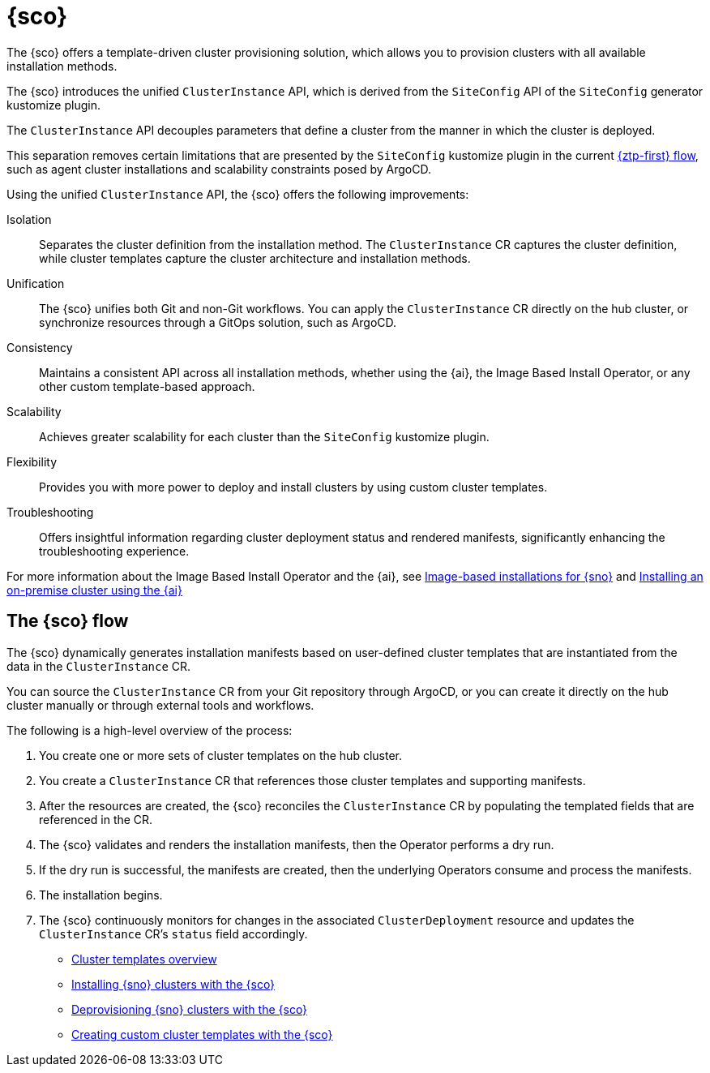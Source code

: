 [#siteconfig-intro]
= {sco}

The {sco} offers a template-driven cluster provisioning solution, which allows you to provision clusters with all available installation methods.

The {sco} introduces the unified `ClusterInstance` API, which is derived from the `SiteConfig` API of the `SiteConfig` generator kustomize plugin.

The `ClusterInstance` API decouples parameters that define a cluster from the manner in which the cluster is deployed.

This separation removes certain limitations that are presented by the `SiteConfig` kustomize plugin in the current link:https://docs.redhat.com/en/documentation/openshift_container_platform/4.17/html/edge_computing/ztp-deploying-far-edge-sites[{ztp-first} flow], such as agent cluster installations and scalability constraints posed by ArgoCD.

Using the unified `ClusterInstance` API, the {sco} offers the following improvements:

Isolation:: Separates the cluster definition from the installation method. The `ClusterInstance` CR captures the cluster definition, while cluster templates capture the cluster architecture and installation methods.

Unification:: The {sco} unifies both Git and non-Git workflows. You can apply the `ClusterInstance` CR directly on the hub cluster, or synchronize resources through a GitOps solution, such as ArgoCD.

Consistency:: Maintains a consistent API across all installation methods, whether using the {ai}, the Image Based Install Operator, or any other custom template-based approach.

Scalability:: Achieves greater scalability for each cluster than the `SiteConfig` kustomize plugin.

Flexibility:: Provides you with more power to deploy and install clusters by using custom cluster templates.

Troubleshooting:: Offers insightful information regarding cluster deployment status and rendered manifests, significantly enhancing the troubleshooting experience.

For more information about the Image Based Install Operator and the {ai}, see https://access.redhat.com/articles/7075493[Image-based installations for {sno}] and link:https://docs.redhat.com/en/documentation/openshift_container_platform/4.17/html/installing_an_on-premise_cluster_with_the_agent-based_installer/index[Installing an on-premise cluster using the {ai}]

[#operator-flow]
== The {sco} flow

The {sco} dynamically generates installation manifests based on user-defined cluster templates that are instantiated from the data in the `ClusterInstance` CR.

You can source the `ClusterInstance` CR from your Git repository through ArgoCD, or you can create it directly on the hub cluster manually or through external tools and workflows.

The following is a high-level overview of the process:

. You create one or more sets of cluster templates on the hub cluster.
. You create a `ClusterInstance` CR that references those cluster templates and supporting manifests.
. After the resources are created, the {sco} reconciles the `ClusterInstance` CR by populating the templated fields that are referenced in the CR.
. The {sco} validates and renders the installation manifests, then the Operator performs a dry run.
. If the dry run is successful, the manifests are created, then the underlying Operators consume and process the manifests.
. The installation begins.
. The {sco} continuously monitors for changes in the associated `ClusterDeployment` resource and updates the `ClusterInstance` CR's `status` field accordingly.

* xref:../siteconfig/cluster_templates.adoc#cluster-templates[Cluster templates overview]
* xref:../siteconfig/install_clusters.adoc##install-clusters[Installing {sno} clusters with the {sco}]
* xref:../siteconfig/deprovision_clusters.adoc#deprovision-clusters[Deprovisioning {sno} clusters with the {sco}]
* xref:../siteconfig/create_custom_cluster_templates.adoc#create-custom-templates[Creating custom cluster templates with the {sco}]

//* xref:../siteconfig_flow#operator-flow[The {sco} flow]
//* xref:../cluster_templates.adoc#cluster-templates[Cluster templates overview]

////
Temporarily leaving this for my reference for the structure and links.

include*../siteconfig/siteconfig-operator-flow.adoc

include*../siteconfig/clusterinstance-cr-reference.adoc              |
include*../siteconfig/clusterinstance-cr-config-parameters.adoc      | These 3 topics will move to a separate PR, under the API docs
include*../siteconfig/clusterinstance-cr-conditions-reference.adoc   |

include*../siteconfig/cluster-templates.adoc

include*siteconfig/create-custom-cluster-templates.adoc

include*siteconfig/cnf-deploying-siteconfig-operator.adoc[leveloffset=+1]

include*siteconfig/cnf-installing-clusters.adoc[leveloffset=+1]

* xref:../../installing/installing_on_prem_assisted/installing-on-prem-assisted.adoc#installing-on-prem-assisted[Installing an on-premise cluster using the {ai}]

* xref*../../edge_computing/installing_with_siteconfig_operator/cnf-understanding-siteconfig-operator#cnf-clusterinstance-conditions-reference_siteconfig-operator[ClusterInstance CR conditions]

include*siteconfig/cnf-deprovisioning-clusters.adoc[leveloffset=+1]
////
